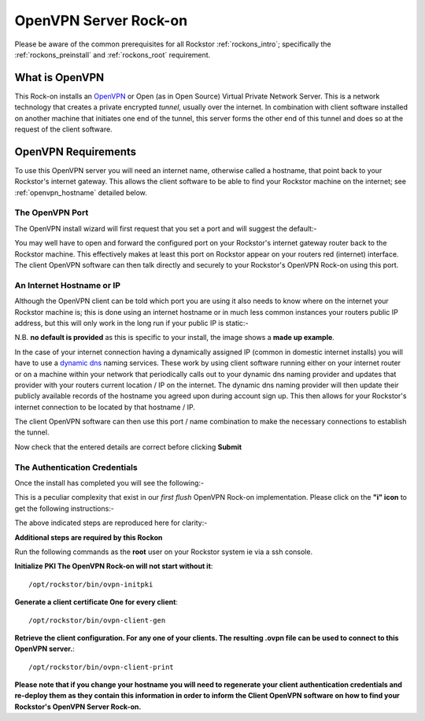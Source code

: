 .. _openvpn_rockon:

OpenVPN Server Rock-on
======================

Please be aware of the common prerequisites for all Rockstor :ref:`rockons_intro`;
specifically the :ref:`rockons_preinstall` and :ref:`rockons_root`
requirement.

What is OpenVPN
---------------

This Rock-on installs an `OpenVPN <https://openvpn.net/>`_ or Open (as in Open
Source) Virtual Private Network Server.  This is a network technology that creates a
private encrypted *tunnel*, usually over the internet.  In combination with client
software installed on another machine that initiates one end of the tunnel, this
server forms the other end of this tunnel and does so at the request of the
client software.

OpenVPN Requirements
--------------------

To use this OpenVPN server you will need an internet name, otherwise
called a hostname, that point back to your Rockstor's internet gateway.  This
allows the client software to be able to find your Rockstor machine on the
internet; see :ref:`openvpn_hostname` detailed below.

The OpenVPN Port
^^^^^^^^^^^^^^^^

The OpenVPN install wizard will first request that you set a port and will
suggest the default:-

.. image:: openvpn_port.png
   :scale: 100%
   :align: center

You may well have to open and forward the configured port on your Rockstor's
internet gateway router back to the Rockstor machine.  This effectively makes at least
this port on Rockstor appear on your routers red (internet) interface. The client OpenVPN
software can then talk directly and securely to your Rockstor's OpenVPN Rock-on
using this port.

.. _openvpn_hostname:

An Internet Hostname or IP
^^^^^^^^^^^^^^^^^^^^^^^^^^

Although the OpenVPN client can be told which port you are using it also needs
to know where on the internet your Rockstor machine is; this is done using
an internet hostname or in much less common instances your routers public IP
address, but this will only work in the long run if your public IP is static:-

.. image:: openvpn_address.png
   :scale: 100%
   :align: center

N.B. **no default is provided** as this is specific to your install, the image
shows a **made up example**.

In the case of your internet connection having a dynamically assigned IP
(common in domestic internet installs) you
will have to use a `dynamic dns <https://en.wikipedia.org/wiki/Dynamic_DNS>`_
naming services. These work by using client
software running either on your internet router or on a machine within your
network that periodically calls out to your dynamic dns naming provider and
updates that provider with your routers current location / IP on the internet.
The dynamic dns naming provider will then update their publicly available
records of the hostname you agreed upon during account sign up.  This then allows
for your Rockstor's internet connection to be located by that hostname / IP.

The client OpenVPN software can then use this port / name combination to make
the necessary connections to establish the tunnel.

.. image:: openvpn_verify.png
   :scale: 100%
   :align: center

Now check that the entered details are correct before clicking **Submit**

The Authentication Credentials
^^^^^^^^^^^^^^^^^^^^^^^^^^^^^^

Once the install has completed you will see the following:-

.. image:: openvpn_exitcode.png
   :scale: 100%
   :align: center

This is a peculiar complexity that exist in our *first flush* OpenVPN Rock-on
implementation. Please click on the **"i" icon** to get the following instructions:-

.. image:: openvpn_certs.png
   :scale: 100%
   :align: center

The above indicated steps are reproduced here for clarity:-

**Additional steps are required by this Rockon**

Run the following commands as the **root** user on your Rockstor system ie via
a ssh console.

**Initialize PKI    The OpenVPN Rock-on will not start without it**::

/opt/rockstor/bin/ovpn-initpki

**Generate a client certificate    One for every client**::

/opt/rockstor/bin/ovpn-client-gen

**Retrieve the client configuration. For any one of your clients. The resulting
.ovpn file can be used to connect to this OpenVPN server.**::

/opt/rockstor/bin/ovpn-client-print

**Please note that if you change your hostname you will need to regenerate
your client authentication credentials and re-deploy them as they contain this
information in order to inform the Client OpenVPN software on how to find your
Rockstor's OpenVPN Server Rock-on.**




